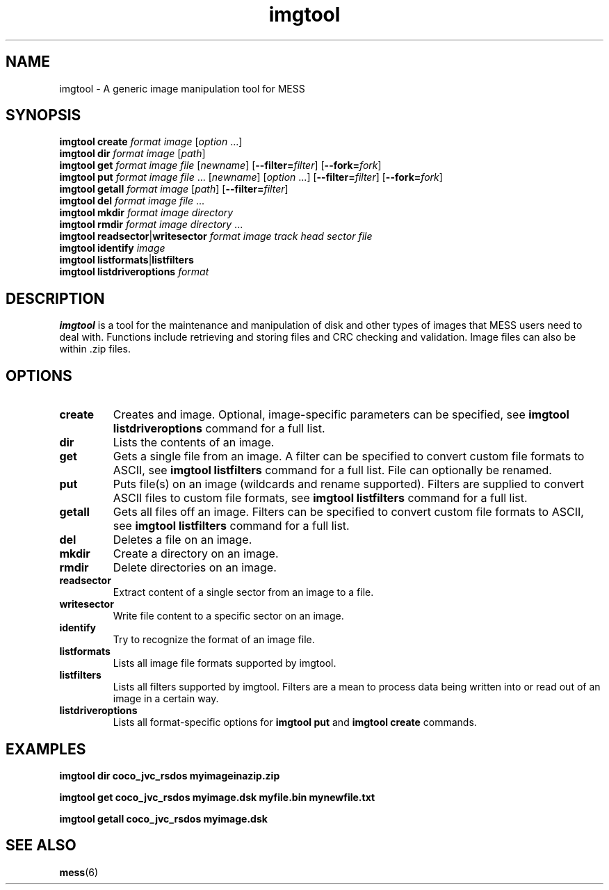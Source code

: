 .\"  -*- nroff -*-
.\"
.\" imgtool.1
.\"
.\" Man page created from usage info and imgtool.txt
.\" Cesare Falco <cesare.falco@gmail.com>, February 2011
.\"
.\"
.TH imgtool 1 2011-03-02 0.141 "Image manipulation tool for MESS"
.\"
.\"
.\" NAME chapter
.SH NAME
imgtool \- A generic image manipulation tool for MESS
.\"
.\"
.\" SYNOPSIS chapter
.SH SYNOPSIS
.B imgtool create
.I format image
.RI [ option " ...]"
.br
.B imgtool dir
.I format image
.RI [ path ]
.br
.B imgtool get
.I format image file
.RI [ newname ]
.RB [ \-\-filter=\c
.IR filter ]
.RB [ \-\-fork=\c
.IR fork ]
.br
.B imgtool put
.IR "format image file " ...
.RI [ newname ]
.RI [ option " ...]"
.RB [ \-\-filter=\c
.IR filter ]
.RB [ \-\-fork=\c
.IR fork ]
.br
.B imgtool getall
.I format image
.RI [ path ]
.RB [ \-\-filter=\c
.IR filter ]
.br
.B imgtool del
.IR "format image file " ...
.br
.B imgtool mkdir
.I format image directory
.br
.B imgtool rmdir
.IR "format image directory " ...
.br
.BR "imgtool readsector" | writesector
.I format image track head sector file
.br
.B imgtool identify
.I image
.br
.BR "imgtool listformats" | listfilters
.br
.B imgtool
.B listdriveroptions
.I format
.\"
.\"
.\" DESCRIPTION chapter
.SH DESCRIPTION
.B imgtool
is a tool for the maintenance and manipulation of disk and
other types of images that MESS users need to deal with. Functions
include retrieving and storing files and CRC checking and validation.
Image files can also be within .zip files.
.\"
.\"
.\" OPTIONS chapter
.SH OPTIONS
.TP
.B create
Creates and image. Optional, image\-specific parameters can be
specified, see
.B imgtool listdriveroptions
command for a full list.
.TP
.B dir
Lists the contents of an image.
.TP
.B get
Gets a single file from an image. A filter can be specified to convert 
custom file formats to ASCII, see
.B imgtool listfilters
command for a full list. File can optionally be renamed.
.TP
.B put
Puts file(s) on an image (wildcards and rename supported).
Filters are supplied to convert ASCII files to custom file formats,
see
.B imgtool listfilters
command for a full list.
.TP
.B getall
Gets all files off an image. Filters can be specified to convert
custom file formats to ASCII, see
.B imgtool listfilters
command for a full list.
.TP
.B del
Deletes a file on an image.
.TP
.B mkdir
Create a directory on an image.
.TP
.B rmdir
Delete directories on an image.
.TP
.B readsector
Extract content of a single sector from an image to a file.
.TP
.B writesector
Write file content to a specific sector on an image.
.TP
.B identify
Try to recognize the format of an image file.
.TP
.B listformats
Lists all image file formats supported by imgtool.
.TP
.B listfilters
Lists all filters supported by imgtool.
Filters are a mean to process data being written into or read out
of an image in a certain way.
.TP
.B listdriveroptions
Lists all format\-specific options for 
.B imgtool put
and 
.B imgtool create
commands.
.\"
.\"
.\" EXAMPLES chapter
.SH EXAMPLES
.B imgtool dir coco_jvc_rsdos myimageinazip.zip
.P
.B imgtool get coco_jvc_rsdos myimage.dsk myfile.bin mynewfile.txt 
.P
.B imgtool getall coco_jvc_rsdos myimage.dsk
.\"
.\"
.\" SEE ALSO chapter
.SH SEE ALSO
.BR mess (6)

